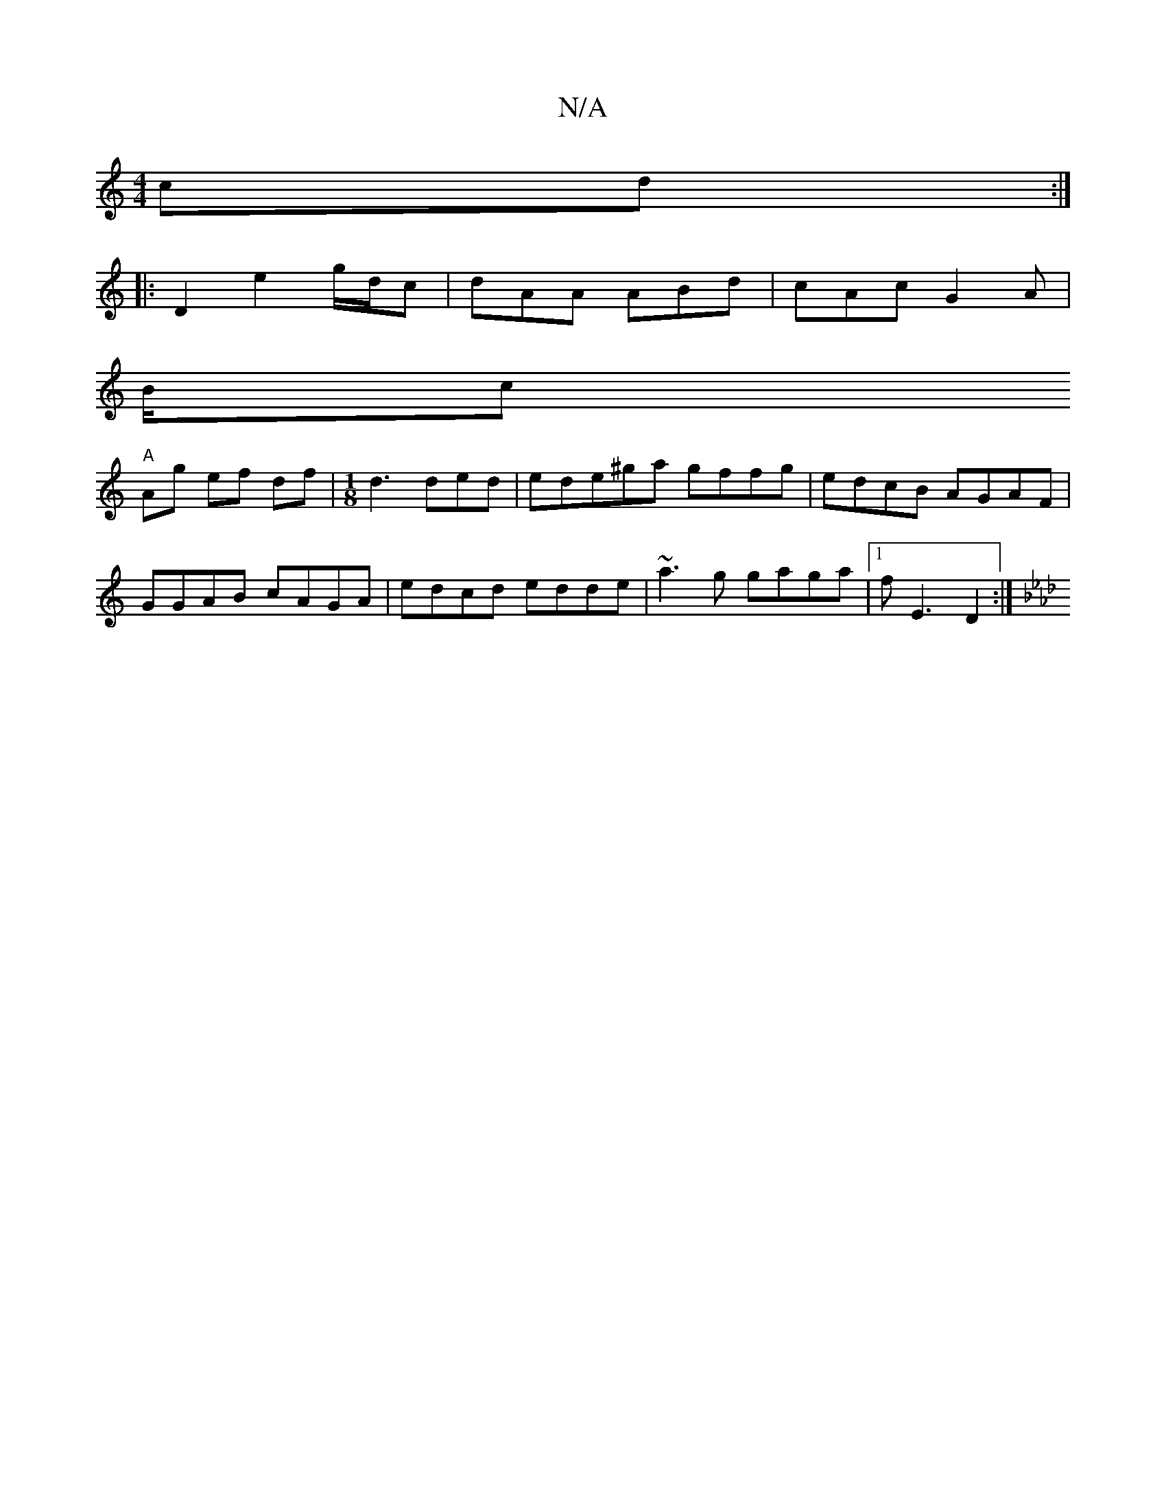 X:1
T:N/A
M:4/4
R:N/A
K:Cmajor
cd:|
|:D2 e2 g/d/c|dAA ABd|cAc G2A|
B/c
"A"Ag ef df|[M:1/8] d3 ded|ede^ga gffg|edcB AGAF|
GGAB cAGA|edcd edde|~a3g gaga|1 fE3 D2:|
[K:Fmin1 AD/ D/D/F/ G Bd | cd c A>cd |"E"ag e gd (3Bcd | b2 ba agba |